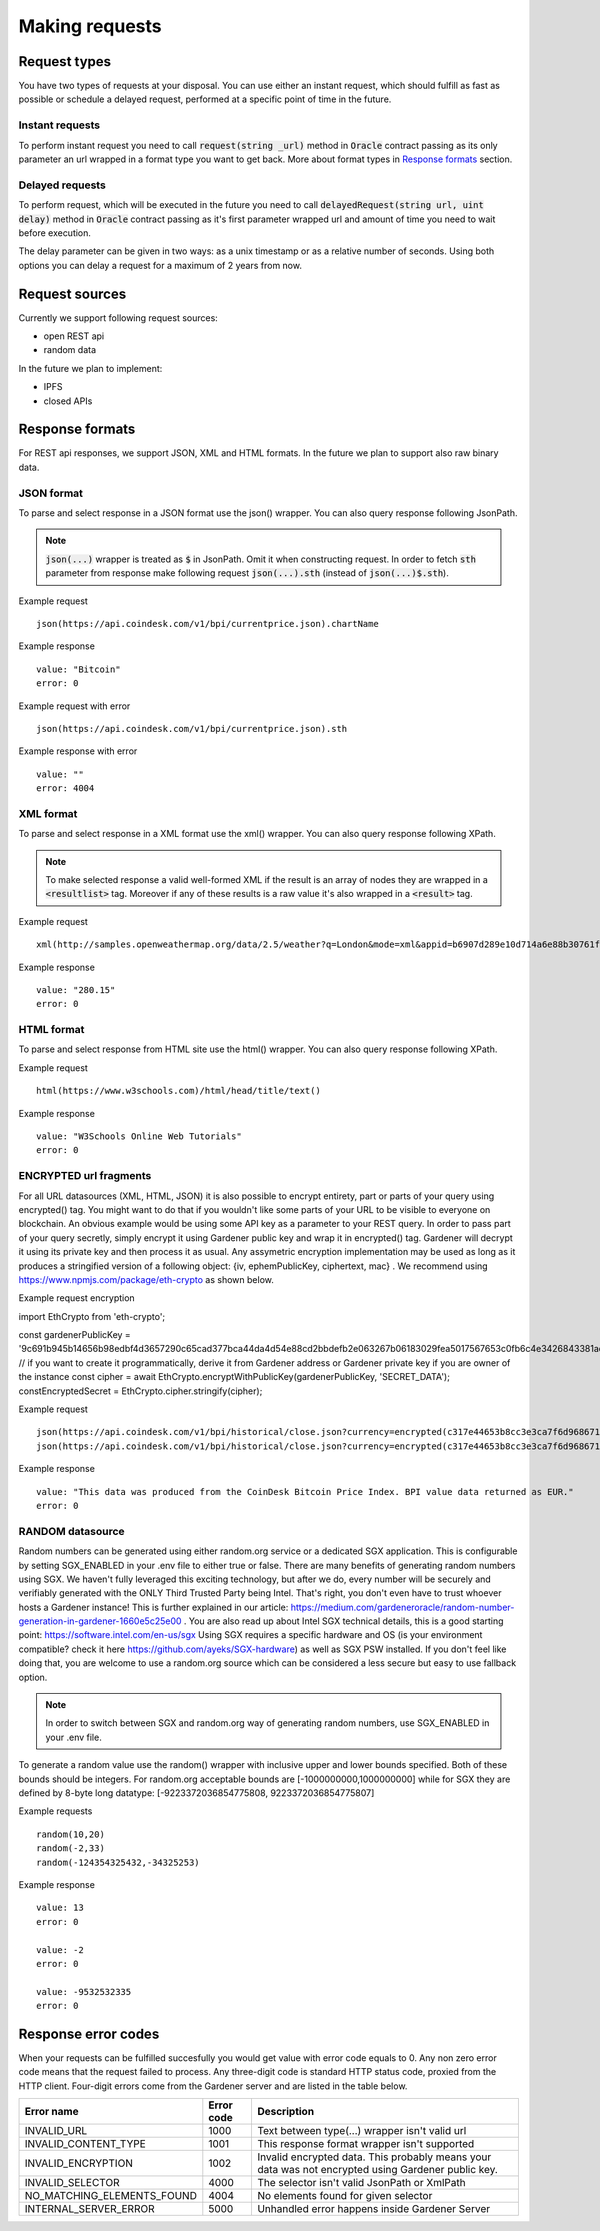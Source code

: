 .. _making-requests:

---------------
Making requests
---------------

Request types
=============

You have two types of requests at your disposal. You can use either an instant request, which should fulfill as fast as possible or schedule a delayed request, performed at a specific point of time in the future.

Instant requests
~~~~~~~~~~~~~~~~

To perform instant request you need to call :code:`request(string _url)` method in :code:`Oracle` contract passing as its only parameter an url wrapped in a format type you want to get back. More about format types in `Response formats`_ section.

Delayed requests
~~~~~~~~~~~~~~~~

To perform request, which will be executed in the future you need to call :code:`delayedRequest(string url, uint delay)` method in :code:`Oracle` contract passing as it's first parameter wrapped url and amount of time you need to wait before execution.

The delay parameter can be given in two ways: as a unix timestamp or as a relative number of seconds. Using both options you can delay a request for a maximum of 2 years from now.

Request sources
===============

Currently we support following request sources:

- open REST api
- random data

In the future we plan to implement:

- IPFS
- closed APIs


Response formats
================

For REST api responses, we support JSON, XML and HTML formats. In the future we plan to support also raw binary data.

JSON format
~~~~~~~~~~~

To parse and select response in a JSON format use the json() wrapper. You can also query response following JsonPath.

.. note::

    :code:`json(...)` wrapper is treated as :code:`$` in JsonPath. Omit it when constructing request. In order to fetch :code:`sth` parameter from response make following request
    :code:`json(...).sth` (instead of :code:`json(...)$.sth`).

Example request
::

    json(https://api.coindesk.com/v1/bpi/currentprice.json).chartName


Example response
::

    value: "Bitcoin"
    error: 0

Example request with error
::

    json(https://api.coindesk.com/v1/bpi/currentprice.json).sth


Example response with error
::

    value: ""
    error: 4004

XML format
~~~~~~~~~~

To parse and select response in a XML format use the xml() wrapper. You can also query response following XPath.

.. note::

    To make selected response a valid well-formed XML if the result is an array of nodes they are wrapped in a :code:`<resultlist>` tag.
    Moreover if any of these results is a raw value it's also wrapped in a :code:`<result>` tag.

Example request
::

    xml(http://samples.openweathermap.org/data/2.5/weather?q=London&mode=xml&appid=b6907d289e10d714a6e88b30761fae22)string(/current/temperature/@value)


Example response
::

    value: "280.15"
    error: 0

HTML format
~~~~~~~~~~~

To parse and select response from HTML site use the html() wrapper. You can also query response following XPath.

Example request
::

    html(https://www.w3schools.com)/html/head/title/text()


Example response
::

    value: "W3Schools Online Web Tutorials"
    error: 0

ENCRYPTED url fragments
~~~~~~~~~~~

For all URL datasources (XML, HTML, JSON) it is also possible to encrypt entirety, part or parts of your query using encrypted() tag. You might want to do that if you wouldn't like some parts of your URL to be visible to everyone on blockchain. An obvious example would be using some API key as a parameter to your REST query.
In order to pass part of your query secretly, simply encrypt it using Gardener public key and wrap it in encrypted() tag. Gardener will decrypt it using its private key and then process it as usual.
Any assymetric encryption implementation may be used as long as it produces a stringified version of a following object: {iv, ephemPublicKey, ciphertext, mac} . We recommend using https://www.npmjs.com/package/eth-crypto as shown below.

Example request encryption
::

import EthCrypto from 'eth-crypto';

const gardenerPublicKey = '9c691b945b14656b98edbf4d3657290c65cad377bca44da4d54e88cd2bbdefb2e063267b06183029fea5017567653c0fb6c4e3426843381ad7e09014b2d384cf' // if you want to create it programmatically, derive it from Gardener address or Gardener private key if you are owner of the instance
const cipher = await EthCrypto.encryptWithPublicKey(gardenerPublicKey, 'SECRET_DATA');
constEncryptedSecret = EthCrypto.cipher.stringify(cipher);

Example request
::

    json(https://api.coindesk.com/v1/bpi/historical/close.json?currency=encrypted(c317e44653b8cc3e3ca7f6d9686711c60269a5fd41490868ad8b9cc054836af9d074670241860036e3534fddd6dd73995f14c211da51478025ffb45d9f53b8abb7e681700d13c0d58c0a441fdfd5c6dc57810b451c607338c0851cdc8066421968)).disclaimer
    json(https://api.coindesk.com/v1/bpi/historical/close.json?currency=encrypted(c317e44653b8cc3e3ca7f6d9686711c60269a5fd41490868ad8b9cc054836af9d074670241860036e3534fddd6dd73995f14c211da51478025ffb45d9f53b8abb7e681700d13c0d58c0a441fdfd5c6dc57810b451c607338c0851cdc8066421968)&someOtherParam=encrypted(someOtherEncryptedValue)).disclaimer


Example response
::

    value: "This data was produced from the CoinDesk Bitcoin Price Index. BPI value data returned as EUR."
    error: 0

RANDOM datasource
~~~~~~~~~~~

Random numbers can be generated using either random.org service or a dedicated SGX application. This is configurable by setting SGX_ENABLED in your .env file to either true or false.
There are many benefits of generating random numbers using SGX. We haven't fully leveraged this exciting technology, but after we do, every number will be securely and verifiably generated with the ONLY Third Trusted Party being Intel. That's right, you don't even have to trust whoever hosts a Gardener instance! This is further explained in our article: https://medium.com/gardeneroracle/random-number-generation-in-gardener-1660e5c25e00 . You are also read up about Intel SGX technical details, this is a good starting point: https://software.intel.com/en-us/sgx
Using SGX requires a specific hardware and OS (is your environment compatible? check it here https://github.com/ayeks/SGX-hardware) as well as SGX PSW installed. If you don't feel like doing that, you are welcome to use a random.org source which can be considered a less secure but easy to use fallback option.

.. note::

    In order to switch between SGX and random.org way of generating random numbers, use SGX_ENABLED in your .env file.

To generate a random value use the random() wrapper with inclusive upper and lower bounds specified.
Both of these bounds should be integers. For random.org acceptable bounds are [-1000000000,1000000000] while for SGX they are defined by 8-byte long datatype: [-9223372036854775808, 9223372036854775807]

Example requests
::

    random(10,20)
    random(-2,33)
    random(-124354325432,-34325253)


Example response
::

    value: 13
    error: 0

    value: -2
    error: 0

    value: -9532532335
    error: 0

Response error codes
====================

When your requests can be fulfilled succesfully you would get value with error code equals to 0. Any non zero error code means that the request failed to process. Any three-digit code is standard HTTP status code, proxied from the HTTP client. Four-digit errors come from the Gardener server and are listed in the table below.

========================== ========== ===========
Error name                 Error code Description
========================== ========== ===========
INVALID_URL                1000       Text between type(...) wrapper isn't valid url
INVALID_CONTENT_TYPE       1001       This response format wrapper isn't supported
INVALID_ENCRYPTION         1002       Invalid encrypted data. This probably means your data was not encrypted using Gardener public key.
INVALID_SELECTOR           4000       The selector isn't valid JsonPath or XmlPath
NO_MATCHING_ELEMENTS_FOUND 4004       No elements found for given selector
INTERNAL_SERVER_ERROR      5000       Unhandled error happens inside Gardener Server
========================== ========== ===========
